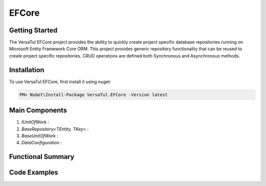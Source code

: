 EFCore
================

Getting Started
----------------
The VersaTul EFCore project provides the ability to quickly create project specific database repositories running on Microsoft Entity Framework Core ORM.
This project provides generic repository functionality that can be reused to create project specific repositories.
CRUD operations are defined both Synchronous and Asynchronous methods.

Installation
------------

To use VersaTul EFCore, first install it using nuget:

.. code-block:: console
    
    PM> NuGet\Install-Package VersaTul.EFCore -Version latest

Main Components
----------------
#. `IUnitOfWork` : 
#. `BaseRepository<TEntity, TKey>` : 
#. `BaseUnitOfWork` : 
#. `DataConfiguration` : 


Functional Summary
------------------

Code Examples
-------------